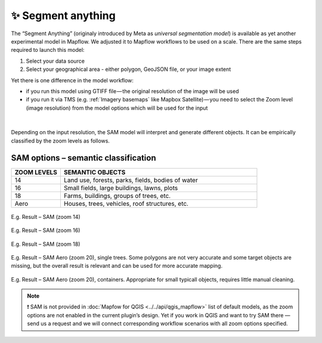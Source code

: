 ✨ Segment anything
---------------------

The “Segment Anything” (originaly introduced by Meta as *universal segmentation model*) is available as yet another experimental model in Mapflow. We adjusted it to Mapflow workflows to be used on a scale. There are the same steps required to launch this model: 

1. Select your data source 
2. Select your geographical area - either polygon, GeoJSON file, or your image extent

Yet there is one difference in the model workflow:

- if you run this model using GTIFF file — the original resolution of the image will be used
- if you run it via TMS (e.g. :ref:`Imagery basemaps` like Mapbox Satellite) — you need to select the Zoom level (image resolution) from the model options which will be used for the input

.. figure:: _static/processing_result/sam_options.jpg
   :alt: SAM options - zoom levels
   :align: center
   :width: 15cm
   :class: with-border no-scaled-link

|

Depending on the input resolution, the SAM model will interpret and generate different objects. It can be empirically classified by the zoom levels as follows.


SAM options – semantic classification
^^^^^^^^^^^^^^^^^^^^^^^^^^^^^^^^^^^^^^

.. list-table::
   :widths: 10 40
   :header-rows: 1

   * - ZOOM LEVELS
     - SEMANTIC OBJECTS
   * - 14
     - Land use, forests, parks, fields, bodies of water
   * - 16
     - Small fields, large buildings, lawns, plots
   * - 18
     - Farms, buildings, groups of trees, etc.
   * - Aero
     - Houses, trees, vehicles, roof structures, etc.

.. figure:: _static/processing_result/sam_14.jpg
   :alt: SAM options - zoom levels
   :align: center
   :width: 15cm
   :class: with-border no-scaled-link

   E.g. Result – SAM (zoom 14)

.. figure:: _static/processing_result/sam_16.jpg
   :alt: SAM options - zoom levels
   :align: center
   :width: 15cm
   :class: with-border no-scaled-link

   E.g. Result – SAM (zoom 16)

.. figure:: _static/processing_result/sam_18.jpg
   :alt: SAM options - zoom levels
   :align: center
   :width: 15cm
   :class: with-border no-scaled-link

   E.g. Result – SAM (zoom 18)


.. figure:: _static/processing_result/sam_aero_trees.jpg
   :alt: SAM options - zoom levels
   :align: center
   :width: 15cm
   :class: with-border no-scaled-link

   E.g. Result – SAM Aero (zoom 20), single trees. Some polygons are not very accurate and some target objects are missing, but the overall result is relevant and can be used for more accurate mapping. 

.. figure:: _static/processing_result/sam_aero_containers.jpg
   :alt: SAM options - zoom levels
   :align: center
   :width: 15cm
   :class: with-border no-scaled-link

   E.g. Result – SAM Aero (zoom 20), containers. Appropriate for small typicall objects, requires little manual cleaning. 

.. note::
   ❗️ SAM is not provided in :doc:`Mapfow for QGIS <../../api/qgis_mapflow>` list of default models, as the zoom options are not enabled in the current plugin’s design. Yet if you work in QGIS and want to try SAM there — send us a request and we will connect corresponding workflow scenarios with all zoom options specified.


